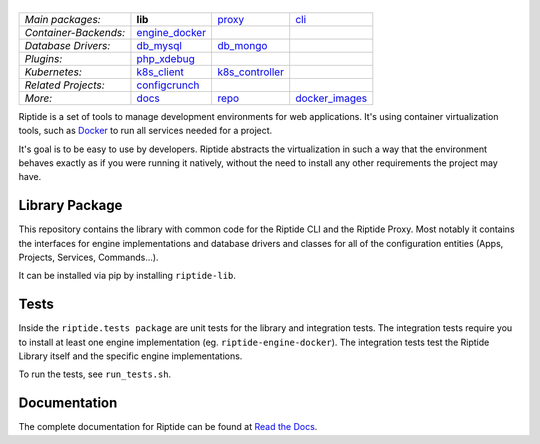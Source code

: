 |Riptide|
=========

.. |Riptide| image:: https://riptide-docs.readthedocs.io/en/latest/_images/logo.png
    :alt: Riptide

.. class:: center

    ======================  ===================  ===================  ===================
    *Main packages:*        **lib**              proxy_               cli_
    *Container-Backends:*   engine_docker_
    *Database Drivers:*     db_mysql_            db_mongo_
    *Plugins:*              php_xdebug_
    *Kubernetes:*           k8s_client_          k8s_controller_
    *Related Projects:*     configcrunch_
    *More:*                 docs_                repo_                docker_images_
    ======================  ===================  ===================  ===================

.. _lib:            https://github.com/Parakoopa/riptide-lib
.. _cli:            https://github.com/Parakoopa/riptide-cli
.. _proxy:          https://github.com/Parakoopa/riptide-proxy
.. _configcrunch:   https://github.com/Parakoopa/configcrunch
.. _engine_docker:  https://github.com/Parakoopa/riptide-engine-docker
.. _db_mysql:       https://github.com/Parakoopa/riptide-db-mysql
.. _db_mongo:       https://github.com/Parakoopa/riptide-db-mongo
.. _docs:           https://github.com/Parakoopa/riptide-docs
.. _repo:           https://github.com/Parakoopa/riptide-repo
.. _docker_images:  https://github.com/Parakoopa/riptide-docker-images
.. _php_xdebug:     https://github.com/Parakoopa/riptide-plugin-php-xdebug
.. _k8s_client:     https://github.com/Parakoopa/riptide-k8s-client
.. _k8s_controller: https://github.com/Parakoopa/riptide-k8s-controller

|build| |docs| |pypi-version| |pypi-downloads| |pypi-license| |pypi-pyversions| |slack|

.. |build| image:: https://img.shields.io/github/workflow/status/Parakoopa/riptide-lib/Build,%20test%20and%20publish
    :target: https://github.com/Parakoopa/riptide-lib/actions
    :alt: Build Status

.. |docs| image:: https://readthedocs.org/projects/riptide-docs/badge/?version=latest
    :target: https://riptide-docs.readthedocs.io/en/latest/?badge=latest
    :alt: Documentation Status

.. |slack| image:: https://slack.riptide.parakoopa.de/badge.svg
    :target: https://slack.riptide.parakoopa.de
    :alt: Join our Slack workspace

.. |pypi-version| image:: https://img.shields.io/pypi/v/riptide-lib
    :target: https://pypi.org/project/riptide-lib/
    :alt: Version

.. |pypi-downloads| image:: https://img.shields.io/pypi/dm/riptide-lib
    :target: https://pypi.org/project/riptide-lib/
    :alt: Downloads

.. |pypi-license| image:: https://img.shields.io/pypi/l/riptide-lib
    :alt: License (MIT)

.. |pypi-pyversions| image:: https://img.shields.io/pypi/pyversions/riptide-lib
    :alt: Supported Python versions

Riptide is a set of tools to manage development environments for web applications.
It's using container virtualization tools, such as `Docker <https://www.docker.com/>`_
to run all services needed for a project.

It's goal is to be easy to use by developers.
Riptide abstracts the virtualization in such a way that the environment behaves exactly
as if you were running it natively, without the need to install any other requirements
the project may have.

Library Package
---------------

This repository contains the library with common code for the Riptide CLI and the Riptide Proxy. Most notably it
contains the interfaces for engine implementations and database drivers and classes for all of the configuration entities
(Apps, Projects, Services, Commands...).

It can be installed via pip by installing ``riptide-lib``.

Tests
-----

Inside the ``riptide.tests package`` are unit tests for the library and integration tests. The integration
tests require you to install at least one engine implementation (eg. ``riptide-engine-docker``). The integration
tests test the Riptide Library itself and the specific engine implementations.

To run the tests, see ``run_tests.sh``.

Documentation
-------------

The complete documentation for Riptide can be found at `Read the Docs <https://riptide-docs.readthedocs.io/en/latest/>`_.